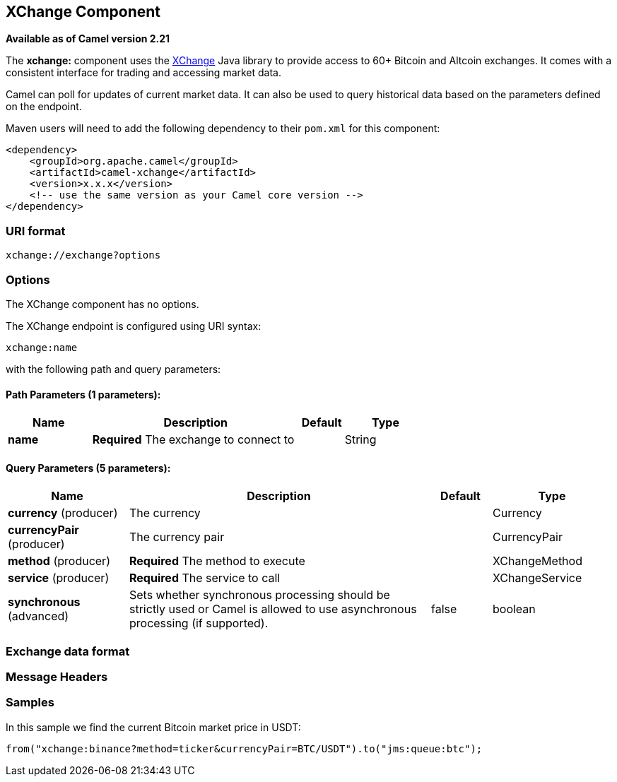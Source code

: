 [[xchange-component]]
== XChange Component

*Available as of Camel version 2.21*

The *xchange:* component uses the https://knowm.org/open-source/xchange/[XChange] Java library to provide access to 60+ Bitcoin and Altcoin exchanges.
It comes with a consistent interface for trading and accessing market data. 

Camel can poll for updates of current market data. It can also be used to query historical data based
on the parameters defined on the endpoint.

Maven users will need to add the following dependency to their `pom.xml`
for this component:

[source,xml]
------------------------------------------------------------
<dependency>
    <groupId>org.apache.camel</groupId>
    <artifactId>camel-xchange</artifactId>
    <version>x.x.x</version>
    <!-- use the same version as your Camel core version -->
</dependency>
------------------------------------------------------------

### URI format

[source,java]
---------------------------------
xchange://exchange?options
---------------------------------

### Options

// component options: START
The XChange component has no options.
// component options: END



// endpoint options: START
The XChange endpoint is configured using URI syntax:

----
xchange:name
----

with the following path and query parameters:

==== Path Parameters (1 parameters):

[width="100%",cols="2,5,^1,2",options="header"]
|===
| Name | Description | Default | Type
| *name* | *Required* The exchange to connect to |  | String
|===

==== Query Parameters (5 parameters):

[width="100%",cols="2,5,^1,2",options="header"]
|===
| Name | Description | Default | Type
| *currency* (producer) | The currency |  | Currency
| *currencyPair* (producer) | The currency pair |  | CurrencyPair
| *method* (producer) | *Required* The method to execute |  | XChangeMethod
| *service* (producer) | *Required* The service to call |  | XChangeService
| *synchronous* (advanced) | Sets whether synchronous processing should be strictly used or Camel is allowed to use asynchronous processing (if supported). | false | boolean
|===
// endpoint options: END

### Exchange data format

[TODO]

### Message Headers

[TODO]

### Samples

In this sample we find the current Bitcoin market price in USDT:

[source,java]
---------------------------------------------------------------------------------------------
from("xchange:binance?method=ticker&currencyPair=BTC/USDT").to("jms:queue:btc");
---------------------------------------------------------------------------------------------
